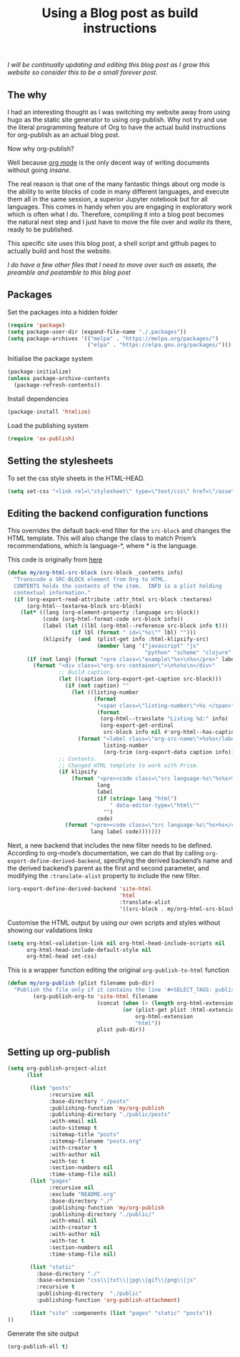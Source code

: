 #+title: Using a Blog post as build instructions
#+PROPERTY: header-args :tangle ../build.el

/I will be continually updating and editing this blog post as I grow this website so consider this to be a small forever post./


** The why

I had an interesting thought as I was switching my website away from using hugo as the static site generator to using org-publish. Why not try and use the literal programming feature of Org to have the actual build instructions for org-publish as an actual blog post.

Now why org-publish?

Well because [[https://orgmode.org/][org mode]] is the only decent way of writing documents without going /insane/.

The real reason is that one of the many fantastic things about org mode is the ability to write blocks of code in many different languages, and execute them all in the same session, a superior Jupyter notebook but for all languages. This comes in handy when you are engaging in exploratory work which is often what I do. Therefore, compiling it into a blog post becomes the natural next step and I just have to move the file over and /walla/ its there, ready to be published.

This specific site uses this blog post, a shell script and github pages to actually build and host the website.

/I do have a few other files that I need to move over such as assets, the preamble and postamble to this blog post/

** Packages

Set the packages into a hidden folder
#+begin_src emacs-lisp
(require 'package)
(setq package-user-dir (expand-file-name "./.packages"))
(setq package-archives '(("melpa" . "https://melpa.org/packages/")
                         ("elpa" . "https://elpa.gnu.org/packages/")))
#+end_src

Initialise the package system
#+begin_src emacs-lisp
(package-initialize)
(unless package-archive-contents
  (package-refresh-contents))
#+end_src

Install dependencies
#+begin_src emacs-lisp
(package-install 'htmlize)
#+end_src

Load the publishing system
#+begin_src emacs-lisp
(require 'ox-publish)
#+end_src

** Setting the stylesheets
To set the css style sheets in the HTML-HEAD.
#+begin_src emacs-lisp
(setq set-css "<link rel=\"stylesheet\" type=\"text/css\" href=\"/asset/css/style.css\"/><link rel=\"stylesheet\" href=\"/asset/css/prism.css\"/><script src=\"/asset/js/prism.js\"></script>")
#+end_src

** Editing the backend configuration functions

This overrides the default back-end filter for the =src-block= and changes the HTML template. This will also change the class to match Prism’s recommendations, which is language-*, where * is the language.

This code is originally from [[https://roygbyte.com/add_syntax_highlighting_to_an_org_publish_project.html][here]]
#+begin_src emacs-lisp
(defun my/org-html-src-block (src-block _contents info)
  "Transcode a SRC-BLOCK element from Org to HTML.
  CONTENTS holds the contents of the item.  INFO is a plist holding
  contextual information."
  (if (org-export-read-attribute :attr_html src-block :textarea)
      (org-html--textarea-block src-block)
    (let* ((lang (org-element-property :language src-block))
           (code (org-html-format-code src-block info))
           (label (let ((lbl (org-html--reference src-block info t)))
                    (if lbl (format " id=\"%s\"" lbl) "")))
           (klipsify  (and  (plist-get info :html-klipsify-src)
                            (member lang '("javascript" "js"
                                           "python" "scheme" "clojure" "php" "html" "shell" "rust")))))
      (if (not lang) (format "<pre class=\"example\"%s>\n%s</pre>" label code)
        (format "<div class=\"org-src-container\">\n%s%s\n</div>"
                ;; Build caption.
                (let ((caption (org-export-get-caption src-block)))
                  (if (not caption) ""
                    (let ((listing-number
                           (format
                            "<span class=\"listing-number\">%s </span>"
                            (format
                             (org-html--translate "Listing %d:" info)
                             (org-export-get-ordinal
                              src-block info nil #'org-html--has-caption-p)))))
                      (format "<label class=\"org-src-name\">%s%s</label>"
                              listing-number
                              (org-trim (org-export-data caption info))))))
                ;; Contents.
                ;; Changed HTML template to work with Prism.
                (if klipsify
                    (format "<pre><code class=\"src language-%s\"%s%s>%s</code></pre>"
                            lang
                            label
                            (if (string= lang "html")
                                " data-editor-type=\"html\""
                              "")
                            code)
                  (format "<pre><code class=\"src language-%s\"%s>%s</code></pre>"
                          lang label code)))))))
#+end_src

Next, a new backend that includes the new filter needs to be defined. According to org-mode’s documentation, we can do that by calling =org-export-define-derived-backend=, specifying the derived backend’s name and the derived backend’s parent as the first and second parameter, and modifying the =:translate-alist= property to include the new filter.
#+begin_src emacs-lisp
(org-export-define-derived-backend 'site-html
                                   'html
                                   :translate-alist
                                   '((src-block . my/org-html-src-block)))
#+end_src

Customise the HTML output by using our own scripts and styles without showing our validations links
#+begin_src emacs-lisp
(setq org-html-validation-link nil org-html-head-include-scripts nil
      org-html-head-include-default-style nil
      org-html-head set-css)
#+end_src

This is a wrapper function editing the original ~org-publish-to-html~ function
#+begin_src emacs-lisp
(defun my/org-publish (plist filename pub-dir)
  "Publish the file only if it contains the line '#+SELECT_TAGS: publish'."
        (org-publish-org-to 'site-html filename
                            (concat (when (> (length org-html-extension) 0) ".")
                                    (or (plist-get plist :html-extension)
                                        org-html-extension
                                        "html"))
                            plist pub-dir))
#+end_src


** Setting up org-publish
#+begin_src emacs-lisp
(setq org-publish-project-alist
      (list

       (list "posts"
             :recursive nil
             :base-directory "./posts"
             :publishing-function 'my/org-publish
             :publishing-directory "./public/posts"
             :with-email nil
             :auto-sitemap t
             :sitemap-title "posts"
             :sitemap-filename "posts.org"
             :with-creator t
             :with-author nil
             :with-toc t
             :section-numbers nil
             :time-stamp-file nil)
       (list "pages"
             :recursive nil
             :exclude "README.org"
             :base-directory "./"
             :publishing-function 'my/org-publish
             :publishing-directory "./public/"
             :with-email nil
             :with-creator t
             :with-author nil
             :with-toc t
             :section-numbers nil
             :time-stamp-file nil)

       (list "static"
         :base-directory "./"
         :base-extension "css\\|txt\\|jpg\\|gif\\|png\\|js"
         :recursive t
         :publishing-directory  "./public"
         :publishing-function 'org-publish-attachment)

       (list "site" :components (list "pages" "static" "posts"))
))
#+end_src


Generate the site output
#+begin_src emacs-lisp
(org-publish-all t)
#+end_src
